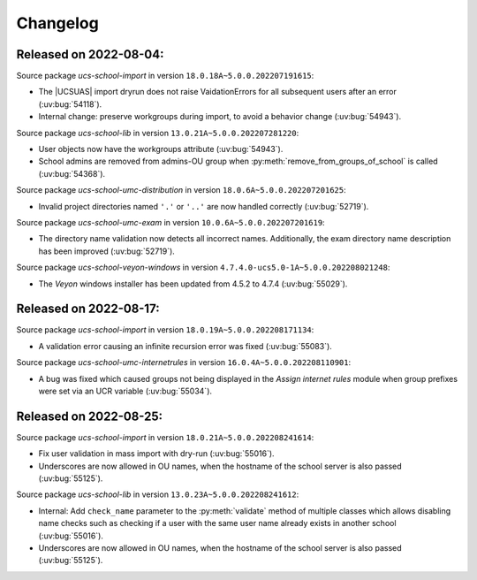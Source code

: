 .. _changelog-changelogs:

*********
Changelog
*********

.. _changelog-ucsschool-2022-08-04:

Released on 2022-08-04:
-----------------------

Source package *ucs-school-import* in version ``18.0.18A~5.0.0.202207191615``:

* The |UCSUAS| import dryrun does not raise VaidationErrors for all subsequent
  users after an error (:uv:bug:`54118`).

* Internal change: preserve workgroups during import, to avoid a behavior change
  (:uv:bug:`54943`).

Source package *ucs-school-lib* in version ``13.0.21A~5.0.0.202207281220``:

* User objects now have the workgroups attribute (:uv:bug:`54943`).

* School admins are removed from admins-OU group when
  :py:meth:`remove_from_groups_of_school` is called (:uv:bug:`54368`).

Source package *ucs-school-umc-distribution* in version
``18.0.6A~5.0.0.202207201625``:

* Invalid project directories named ``'.'`` or ``'..'`` are now handled
  correctly (:uv:bug:`52719`).

Source package *ucs-school-umc-exam* in version ``10.0.6A~5.0.0.202207201619``:

* The directory name validation now detects all incorrect names. Additionally,
  the exam directory name description has been improved (:uv:bug:`52719`).

Source package *ucs-school-veyon-windows* in version
``4.7.4.0-ucs5.0-1A~5.0.0.202208021248``:

* The *Veyon* windows installer has been updated from 4.5.2 to 4.7.4
  (:uv:bug:`55029`).

.. _changelog-ucsschool-2022-08-17:

Released on 2022-08-17:
-----------------------

Source package *ucs-school-import* in version ``18.0.19A~5.0.0.202208171134``:

* A validation error causing an infinite recursion error was fixed
  (:uv:bug:`55083`).

Source package *ucs-school-umc-internetrules* in version
``16.0.4A~5.0.0.202208110901``:

* A bug was fixed which caused groups not being displayed in the *Assign
  internet rules* module when group prefixes were set via an UCR variable
  (:uv:bug:`55034`).

.. _changelog-ucsschool-2022-08-25:

Released on 2022-08-25:
-----------------------

Source package *ucs-school-import* in version ``18.0.21A~5.0.0.202208241614``:

* Fix user validation in mass import with dry-run (:uv:bug:`55016`).

* Underscores are now allowed in OU names, when the hostname of the school
  server is also passed (:uv:bug:`55125`).

Source package *ucs-school-lib* in version ``13.0.23A~5.0.0.202208241612``:

* Internal: Add ``check_name`` parameter to the :py:meth:`validate` method of
  multiple classes which allows disabling name checks such as checking if a user
  with the same user name already exists in another school (:uv:bug:`55016`).

* Underscores are now allowed in OU names, when the hostname of the school
  server is also passed (:uv:bug:`55125`).
